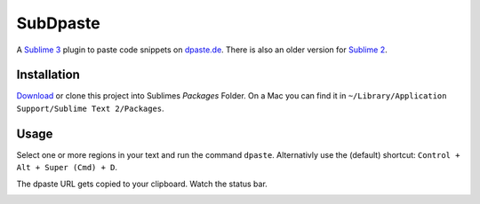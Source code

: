 =========
SubDpaste
=========

A `Sublime 3`_ plugin to paste code snippets on `dpaste.de`_. There is also an
older version for `Sublime 2`_.

Installation
============

Download_ or clone this project into Sublimes `Packages` Folder. On a Mac
you can find it in ``~/Library/Application Support/Sublime Text 2/Packages``.

Usage
=====

Select one or more regions in your text and run the command ``dpaste``.
Alternativly use the (default) shortcut: ``Control + Alt + Super (Cmd) + D``.

The dpaste URL gets copied to your clipboard. Watch the status bar.

.. image:: http://cloud.github.com/downloads/bartTC/SubDpaste/SubDpaste.png

.. _Download: https://github.com/bartTC/SubDpaste/zipball/master
.. _Sublime 3: http://www.sublimetext.com/3
.. _Sublime 2: https://github.com/bartTC/SubDpaste/releases/tag/Sublime_2
.. _dpaste.de: http://www.dpaste.de/